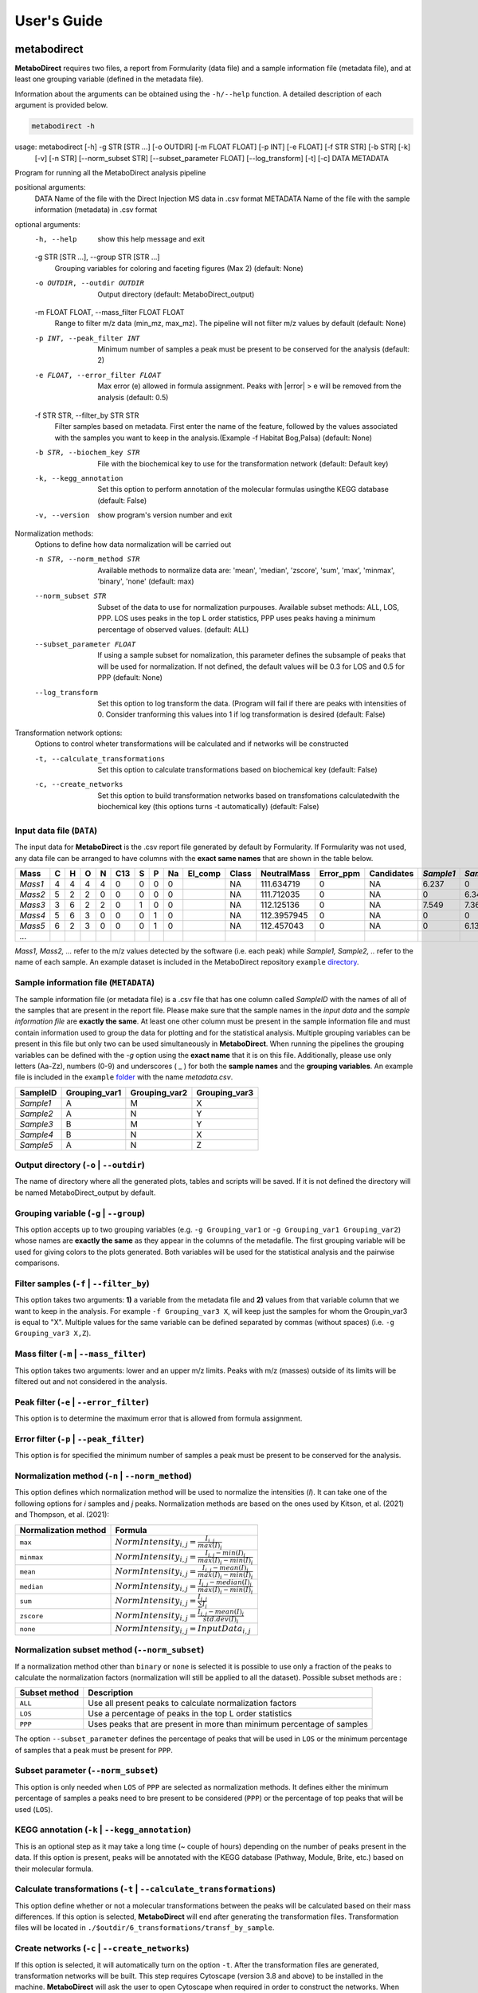 ============
User's Guide
============

|pypi_badge|

.. |pypi_badge| image:: https://img.shields.io/pypi/v/metabodirect?style=plastic
    :target: https://pypi.org/project/metabodirect/

.. _metabod:

----------------------
**metabodirect**
----------------------

**MetaboDirect** requires two files, a report from Formularity (data file) and a sample information file (metadata file), and at least one grouping variable (defined in the metadata file).

Information about the arguments can be obtained using the ``-h/--help`` function. A detailed description of each argument is provided below.

.. code-block:: none

	metabodirect -h

.. code-block:: none

usage: metabodirect [-h] -g STR [STR ...] [-o OUTDIR] [-m FLOAT FLOAT] [-p INT] [-e FLOAT] [-f STR STR] [-b STR] [-k]
                    [-v] [-n STR] [--norm_subset STR] [--subset_parameter FLOAT] [--log_transform] [-t] [-c]
                    DATA METADATA

Program for running all the MetaboDirect analysis pipeline

positional arguments:
  DATA                  Name of the file with the Direct Injection MS data in .csv format
  METADATA              Name of the file with the sample information (metadata) in .csv format

optional arguments:
  -h, --help            show this help message and exit
  -g STR [STR ...], --group STR [STR ...]
                        Grouping variables for coloring and faceting figures (Max 2) (default: None)
  -o OUTDIR, --outdir OUTDIR
                        Output directory (default: MetaboDirect_output)
  -m FLOAT FLOAT, --mass_filter FLOAT FLOAT
                        Range to filter m/z data (min_mz, max_mz). The pipeline will not filter m/z values by default
                        (default: None)
  -p INT, --peak_filter INT
                        Minimum number of samples a peak must be present to be conserved for the analysis (default: 2)
  -e FLOAT, --error_filter FLOAT
                        Max error (e) allowed in formula assignment. Peaks with |error| > e will be removed from the
                        analysis (default: 0.5)
  -f STR STR, --filter_by STR STR
                        Filter samples based on metadata. First enter the name of the feature, followed by the values
                        associated with the samples you want to keep in the analysis.(Example -f Habitat Bog,Palsa)
                        (default: None)
  -b STR, --biochem_key STR
                        File with the biochemical key to use for the transformation network (default: Default key)
  -k, --kegg_annotation
                        Set this option to perform annotation of the molecular formulas usingthe KEGG database
                        (default: False)
  -v, --version         show program's version number and exit

Normalization methods:
  Options to define how data normalization will be carried out

  -n STR, --norm_method STR
                        Available methods to normalize data are: 'mean', 'median', 'zscore', 'sum', 'max', 'minmax',
                        'binary', 'none' (default: max)
  --norm_subset STR     Subset of the data to use for normalization purpouses. Available subset methods: ALL, LOS,
                        PPP. LOS uses peaks in the top L order statistics, PPP uses peaks having a minimum percentage
                        of observed values. (default: ALL)
  --subset_parameter FLOAT
                        If using a sample subset for nomalization, this parameter defines the subsample of peaks that
                        will be used for normalization. If not defined, the default values will be 0.3 for LOS and 0.5
                        for PPP (default: None)
  --log_transform       Set this option to log transform the data. (Program will fail if there are peaks with
                        intensities of 0. Consider tranforming this values into 1 if log transformation is desired
                        (default: False)

Transformation network options:
  Options to control wheter transformations will be calculated and if networks will be constructed

  -t, --calculate_transformations
                        Set this option to calculate transformations based on biochemical key (default: False)
  -c, --create_networks
                        Set this option to build transformation networks based on transfomations calculatedwith the
                        biochemical key (this options turns -t automatically) (default: False)

++++++++++++++++++++++++++
Input data file (``DATA``)
++++++++++++++++++++++++++

The input data for **MetaboDirect** is the .csv report file generated by default by Formularity. If Formularity was not used, any data file can be arranged to have columns with the **exact same names** that are shown in the table below. 

.. csv-table::
	:header: "Mass", "C", "H", "O", "N", "C13", "S", "P", "Na", "El_comp", "Class", "NeutralMass", "Error_ppm", "Candidates", "*Sample1*", "*Sample2*", "*Sample3*", "*...*"

	"*Mass1*", "4", "4", "4", "4", "0", "0", "0", "0", "", "NA", "111.634719", "0", "NA", "6.237", "0", "0"
	"*Mass2*", "5", "2", "2", "0", "0", "0", "0", "0", "", "NA", "111.712035", "0", "NA", "0", "6.343", "6.166"
	"*Mass3*", "3", "6", "2", "2", "0", "1", "0", "0", "", "NA", "112.125136", "0", "NA", "7.549", "7.363", "6.75"
	"*Mass4*", "5", "6", "3", "0", "0", "0", "1", "0", "", "NA", "112.3957945", "0", "NA", "0", "0", "6.145"
	"*Mass5*", "6", "2", "3", "0", "0", "0", "1", "0", "", "NA", "112.457043", "0", "NA", "0", "6.133", "0"
	"*...*", "", "", "", "", "", "", "", "", "", "", "", "", "", "", "", ""

*Mass1, Mass2, ...* refer to the m/z values detected by the software (i.e. each peak) while *Sample1, Sample2, ..* refer to the name of each sample.
An example dataset is included in the MetaboDirect repository ``example`` `directory <https://github.com/Coayala/MetaboDirect/tree/main/example>`_.

++++++++++++++++++++++++++++++++++++++
Sample information file (``METADATA``)
++++++++++++++++++++++++++++++++++++++

The sample information file (or metadata file) is a .csv file that has one column called *SampleID* with the names of all of the samples that are present in the report file. Please make sure that the sample names in the *input data* and the *sample information file* are **exactly the same**. At least one other column must be present in the sample information file and must contain information used to group the data for plotting and for the statistical analysis. Multiple grouping variables can be present in this file but only two can be used simultaneously in **MetaboDirect**. When running the pipelines the grouping variables can be defined with the `-g` option using the **exact name** that it is on this file.  Additionally, please use only letters (Aa-Zz), numbers (0-9) and underscores ( \_ ) for both the **sample names** and the **grouping variables**.
An example file is included in the ``example`` `folder <https://github.com/Coayala/MetaboDirect/tree/main/example>`_ with the name `metadata.csv`.

.. csv-table::
	:header: "SampleID", "Grouping_var1", "Grouping_var2", "Grouping_var3"
	
	"*Sample1*", "A", "M", "X"
	"*Sample2*", "A", "N", "Y"
	"*Sample3*", "B", "M", "Y"
	"*Sample4*", "B", "N", "X"
	"*Sample5*", "A", "N", "Z"
	
++++++++++++++++++++++++++++++++++++++++
Output directory (``-o`` | ``--outdir``)
++++++++++++++++++++++++++++++++++++++++

The name of directory where all the generated plots, tables and scripts will be saved. If it is not defined the directory will be named MetaboDirect_output by default.

++++++++++++++++++++++++++++++++++++++++
Grouping variable (``-g`` | ``--group``)
++++++++++++++++++++++++++++++++++++++++

This option accepts up to two grouping variables (e.g. ``-g Grouping_var1`` or ``-g Grouping_var1 Grouping_var2``) whose names are **exactly the same** as they appear in the columns of the metadafile. The first grouping variable will be used for giving colors to the plots generated. Both variables will be used for the statistical analysis and the pairwise comparisons.

+++++++++++++++++++++++++++++++++++++++++
Filter samples (``-f`` | ``--filter_by``)
+++++++++++++++++++++++++++++++++++++++++

This option takes two arguments: **1)** a variable from the metadata file and **2)** values from that variable column that we want to keep in the analysis. For example ``-f Grouping_var3 X``, will keep just the samples for whom the Groupin_var3 is equal to "X". Multiple values for the same variable can be defined separated by commas (without spaces) (i.e. ``-g Grouping_var3 X,Z``).

++++++++++++++++++++++++++++++++++++++++
Mass filter (``-m`` | ``--mass_filter``)
++++++++++++++++++++++++++++++++++++++++

This option takes two arguments: lower and an upper m/z limits. Peaks with m/z (masses) outside of its limits will be filtered out and not considered in the analysis.

++++++++++++++++++++++++++++++++++++++++
Peak filter (``-e`` | ``--error_filter``)
++++++++++++++++++++++++++++++++++++++++

This option is to determine the maximum error that is allowed from formula assignment.

++++++++++++++++++++++++++++++++++++++++
Error filter (``-p`` | ``--peak_filter``)
++++++++++++++++++++++++++++++++++++++++

This option is for specified the minimum number of samples a peak must be present to be conserved for the analysis.

+++++++++++++++++++++++++++++++++++++++++++++++++
Normalization method (``-n`` | ``--norm_method``)
+++++++++++++++++++++++++++++++++++++++++++++++++

This option defines which normalization method will be used to normalize the intensities (*I*). It can take one of the following options for *i* samples and *j* peaks.
Normalization methods are based on the ones used by Kitson, et al. (2021) and Thompson, et al. (2021):

.. csv-table::
	:header: "Normalization method", "Formula"
	
	"``max``", ":math:`NormIntensity_{i,j} = \frac{I_{i,j}}{max(I)_{i}}`"
	"``minmax``", ":math:`NormIntensity_{i,j} = \frac{I_{i,j} - min(I)_{i}}{max(I)_{i} - min(I)_{i}}`"
	"``mean``", ":math:`NormIntensity_{i,j} = \frac{I_{i,j} - mean(I)_{i}}{max(I)_{i} - min(I)_{i}}`"
	"``median``", ":math:`NormIntensity_{i,j} = \frac{I_{i,j} - median(I)_{i}}{max(I)_{i} - min(I)_{i}}`"
	"``sum``", ":math:`NormIntensity_{i,j} = \frac{I_{i,j}}{\sum{I}_{i}}`"
	"``zscore``", ":math:`NormIntensity_{i,j} = \frac{I_{i,j} - mean(I)_{i}}{std.dev(I)_{i}}`"
	"``none``", ":math:`NormIntensity_{i,j} = InputData_{i,j}`"

+++++++++++++++++++++++++++++++++++++++++++++++
Normalization subset method (``--norm_subset``)
+++++++++++++++++++++++++++++++++++++++++++++++

If a normalization method other than ``binary`` or ``none`` is selected it is possible to use only a fraction of the peaks to calculate the normalization factors (normalization will still be applied to all the dataset). Possible subset methods are :

.. csv-table::
	:header: "Subset method", "Description"
	
	"``ALL``", "Use all present peaks to calculate normalization factors"
	"``LOS``", "Use a percentage of peaks in the top L order statistics"
	"``PPP``", "Uses peaks that are present in more than minimum percentage of samples"
	
The option ``--subset_parameter`` defines the percentage of peaks that will be used in ``LOS`` or the minimum percentage of samples that a peak must be present for ``PPP``.

++++++++++++++++++++++++++++++++++++
Subset parameter (``--norm_subset``)
++++++++++++++++++++++++++++++++++++

This option is only needed when ``LOS`` of ``PPP`` are selected as normalization methods. It defines either the minimum percentage of samples a peaks need to bre present to be considered (``PPP``) or the percentage of top peaks that will be used (``LOS``).

++++++++++++++++++++++++++++++++++++++++++++++++
KEGG annotation (``-k`` | ``--kegg_annotation``)
++++++++++++++++++++++++++++++++++++++++++++++++

This is an optional step as it may take a long time (~ couple of hours) depending on the number of peaks present in the data. If this option is present, peaks will be annotated with the KEGG database (Pathway, Module, Brite, etc.) based on their molecular formula.

++++++++++++++++++++++++++++++++++++++++++++++++++++++++++++++++++++
Calculate transformations (``-t`` | ``--calculate_transformations``)
++++++++++++++++++++++++++++++++++++++++++++++++++++++++++++++++++++

This option define whether or not a molecular transformations between the peaks will be calculated based on their mass differences. If this option is selected, **MetaboDirect** will end after generating the transformation files. Transformation files will be located in ``./$outdir/6_transformations/transf_by_sample``.

++++++++++++++++++++++++++++++++++++++++++++++++++++++
Create networks (``-c`` | ``--create_networks``)
++++++++++++++++++++++++++++++++++++++++++++++++++++++

If this option is selected, it will automatically turn on the option ``-t``. After the transformation files are generated, transformation networks will be built. This step requires Cytoscape (version 3.8 and above) to be installed in the machine. **MetaboDirect** will ask the user to open Cytoscape when required in order to construct the networks. When prompted in the screen, please open Cytoscape and then hit enter to continue with the analysis.
	

.. _testnorm:

----------------------
**test_normalization**
----------------------

This a companion script that can be used to help choosing the best normalization method for the data using the SPANS method.

Information about the arguments can be obtained using the ``-h/--help`` function. A detailed description of each argument is provided below.

.. code-block:: none

	test_normalization -h

.. code-block:: none

	usage: test_normalization [-h] [-f STR STR] [--log_transform] DATA METADATA GROUP

	Program for running all the MetaboDirect analysis pipeline

	positional arguments:
	DATA                  Name of the file with the DI-MS data in .csv format
	METADATA              Name of the file with the sample information (metadata) in tabular format
	GROUP                 Grouping variables to test for normalization significance

	optional arguments:
	-h, --help            show this help message and exit
	-f STR STR, --filter_by STR STR
							Filter samples based on metadata. First enter the name of the feature,followed by the values
							associated with the samples you want to keep in the analysis.(Example -f Habitat Bog,Palsa)
							(default: None)
	--log_transform       Set this if you plan to log transform your data before normalization (default: False)

++++++++++++++++++++++++++
Input data file (``DATA``)
++++++++++++++++++++++++++

The same input data that will be used for **MetaboDirect**. A .csv report file generated by default by Formularity. If Formularity was not used, any data file can be arranged to have columns with the **exact same names** that are shown above for :ref:`metabod`. 

++++++++++++++++++++++++++++++++++++++
Sample information file (``METADATA``)
++++++++++++++++++++++++++++++++++++++

The same input data that will be used for **MetaboDirect**. A .csv file that has one column called *SampleID* with the names of all of the samples that are present in the report file. Please make sure that the sample names in the *input data* and the *sample information file* are **exactly the same**.

++++++++++++++++++++++++++++++++++++++++
Grouping variable (``GROUP``)
++++++++++++++++++++++++++++++++++++++++

The grouping variable that will be tested for significance . It names should be **exactly the same** as they appear in the columns of the metadafile.

+++++++++++++++++++++++++++++++++++++++++
Filter samples (``-f`` | ``--filter_by``)
+++++++++++++++++++++++++++++++++++++++++

This option takes two arguments: **1)** a variable from the metadata file and **2)** values from that variable column that we want to keep in the analysis. For example ``-f Grouping_var3 X``, will keep just the samples for whom the Groupin_var3 is equal to "X". Multiple values for the same variable can be defined separated by commas (without spaces) (i.e. ``-g Grouping_var3 X,Z``).

++++++++++++++++++++++++++++++++++++++++
Log transform data (``--log_transform``)
++++++++++++++++++++++++++++++++++++++++

If this option is used, data will be log transformed before testing for significance.

.. _createnet:

-------------------
**create_networks**
-------------------

This a companion script that can be used to build the transformation networks using the transformation files created with the option ``-t``.

Information about the arguments can be obtained using the ``-h/--help`` function. A detailed description of each argument is provided below.

.. code-block:: none

	create_networks -h

.. code-block:: none

	usage: create_networks [-h] OUTDIR METADATA STR [STR ...]

	Program for creating molecular transformation networks, based on previously calculated transformations

	positional arguments:
	OUTDIR      Output directory used to create networks with metabodirect and the -t option
	METADATA    Metadata file used in the analysis, if a filtered metadata was generated please enter that one
	GROUP         Grouping variables for coloring and faceting figures (Max 2)

	optional arguments:
	-h, --help  show this help message and exit

+++++++++++++++++++++++++++++
Output directory (``OUTDIR``)
+++++++++++++++++++++++++++++

It needs to be the same output directory that was used during the original run of the **MetaboDirect** pipeline with the ``-t`` option.

++++++++++++++++++++++++++++++++++++++
Sample information file (``METADATA``)
++++++++++++++++++++++++++++++++++++++

The same metadata file that was used during the original run of the **MetaboDirect** pipeline with the ``-t`` option.

++++++++++++++++++++++++++++++++++++++++
Grouping variable (``GROUP``)
++++++++++++++++++++++++++++++++++++++++

The grouping variable that will be used to compare the network statistics. It names should be **exactly the same** as they appear in the columns of the metadafile.


++++++++++
References
++++++++++

- Kitson, E., Kew, W., Ding, W., & Bell, N. G. A. (2021). PyKrev: A Python Library for the Analysis of Complex Mixture FT-MS Data. Journal of the American Society for Mass Spectrometry, 32(5), 1263-1267. https://doi.org/10.1021/jasms.1c00064 
- Thompson, A. M., Stratton, K. G., Bramer, L. M., Zavoshy, N. S., & McCue, L. A. (2021). Fourier transform ion cyclotron resonance mass spectrometry (FT-ICR-MS) peak intensity normalization for complex mixture analyses [https://doi.org/10.1002/rcm.9068]. Rapid Communications in Mass Spectrometry, 35(9), e9068. https://doi.org/https://doi.org/10.1002/rcm.9068